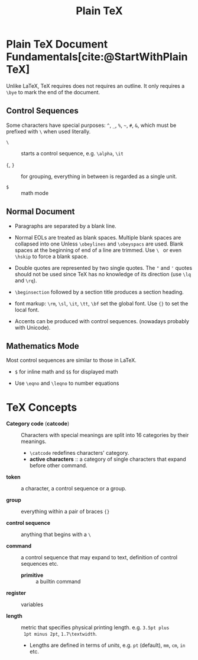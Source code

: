 #+title: Plain TeX
#+bibliography: latex.bib

* Plain TeX Document Fundamentals[cite:@StartWithPlainTeX]
:PROPERTIES:
:ID:       2cabd949-30b2-4d02-8717-c8d55a71f944
:END:

Unlike LaTeX, TeX requires does not requires an outline. It only requires a
=\bye= to mark the end of the document.

** Control Sequences

Some characters have special purposes:  =^=, =_=, =%=, =~=, =#=, =&=, which must
be prefixed with =\= when used literally.

- =\= :: starts a control sequence, e.g. =\alpha=, =\it=

- ={=, =}= :: for grouping, everything in between is regarded as a single unit.

- =$= :: math mode

** Normal Document

- Paragraphs are separated by a blank line.

- Normal EOLs are treated as blank spaces. Multiple blank spaces are collapsed
  into one Unless =\obeylines= and =\obeyspacs= are used. Blank spaces at the
  beginning of end of a line are trimmed. Use =\ = or even =\hskip=
  to force a blank space.

- Double quotes are represented by two
  single quotes. The ="= and ='= quotes should not be used since TeX has no
  knowledge of its direction (use =\lq= and =\rq=).

- =\beginsection= followed by a section title produces a section heading.

- font markup: =\rm=, =\sl=, =\it=, =\tt=, =\bf= set the global font. Use ={}=
  to set the local font.

- Accents can be produced with control sequences. (nowadays probably with Unicode).

** Mathematics Mode

Most control sequences are similar to those in LaTeX.

- =$= for inline math and =$$= for displayed math

- Use =\eqno= and =\leqno= to number equations

* TeX Concepts
:PROPERTIES:
:ID:       5c23f4ef-97fa-447e-bf17-9e2677bd80ba
:END:

- *Category code* (*catcode*) :: Characters with special meanings are
  split into 16 categories by their meanings.
  + =\catcode= redefines characters' category.
  + *active characters* :: a category of single characters that expand before other command.

- *token* :: a character, a control sequence or a group.

- *group* :: everything within a pair of braces ={}=

- *control sequence* :: anything that begins with a =\=

- *command* :: a control sequence that may expand to text, definition of control
  sequences etc.
  + *primitive* :: a builtin command

- *register* :: variables

- *length* :: metric that specifies physical printing length. e.g. =3.5pt plus
  1pt minus 2pt=, =1.7\textwidth=.
  + Lengths are defined in terms of /units/, e.g. =pt= (default), =mm=, =cm=,
    =in= etc.

